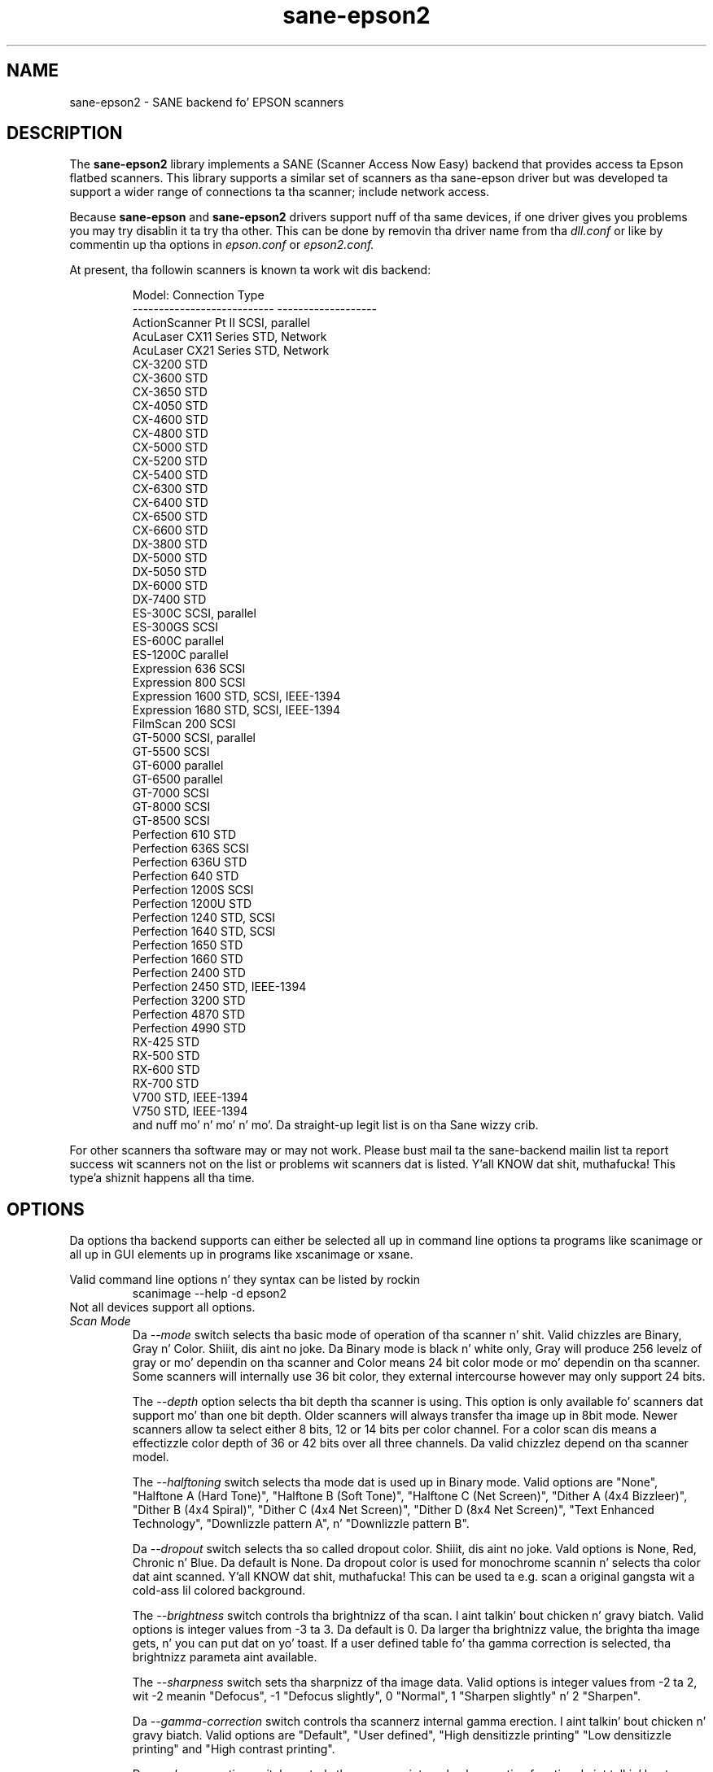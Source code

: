 .TH sane\-epson2 5 "22 Jan 2009" "" "SANE Scanner Access Now Easy"
.IX sane\-epson2
.SH NAME
sane\-epson2 \- SANE backend fo' EPSON scanners
.SH DESCRIPTION
The
.B sane\-epson2
library implements a SANE (Scanner Access Now Easy) backend that
provides access ta Epson flatbed scanners.  This library supports
a similar set of scanners as tha sane\-epson driver but was
developed ta support a wider range of connections ta tha scanner;
include network access.
.PP
Because
.B sane\-epson
and 
.B sane\-epson2 
drivers support nuff of tha same devices, if one
driver gives you problems you may try disablin it ta try tha other.
This can be done by removin tha driver name from tha 
.I dll.conf
or like by commentin up tha options in
.I epson.conf
or
.I epson2.conf.
.PP
At present, tha followin scanners is known ta work wit dis backend:
.PP
.RS
.ft CR
.nf
Model:                       Connection Type
---------------------------  -------------------
ActionScanner Pt II             SCSI, parallel
AcuLaser CX11 Series         STD, Network
AcuLaser CX21 Series         STD, Network
CX-3200                      STD
CX-3600                      STD
CX-3650                      STD
CX-4050                      STD
CX-4600                      STD
CX-4800                      STD
CX-5000                      STD
CX-5200                      STD
CX-5400                      STD
CX-6300                      STD
CX-6400                      STD
CX-6500                      STD
CX-6600                      STD
DX-3800                      STD
DX-5000                      STD
DX-5050                      STD
DX-6000                      STD
DX-7400                      STD
ES-300C                      SCSI, parallel
ES-300GS                     SCSI
ES-600C                      parallel
ES-1200C                     parallel
Expression 636               SCSI
Expression 800               SCSI
Expression 1600              STD, SCSI, IEEE-1394
Expression 1680              STD, SCSI, IEEE-1394
FilmScan 200                 SCSI
GT-5000                      SCSI, parallel
GT-5500                      SCSI
GT-6000                      parallel
GT-6500                      parallel
GT-7000                      SCSI
GT-8000                      SCSI
GT-8500                      SCSI
Perfection 610               STD
Perfection 636S              SCSI
Perfection 636U              STD
Perfection 640               STD
Perfection 1200S             SCSI
Perfection 1200U             STD
Perfection 1240              STD, SCSI
Perfection 1640              STD, SCSI
Perfection 1650              STD
Perfection 1660              STD
Perfection 2400              STD
Perfection 2450              STD, IEEE-1394
Perfection 3200              STD
Perfection 4870              STD
Perfection 4990              STD
RX-425                       STD
RX-500                       STD
RX-600                       STD
RX-700                       STD
V700                         STD, IEEE-1394
V750                         STD, IEEE-1394
.fi
.ft R
and nuff mo' n' mo' n' mo'. Da straight-up legit list is on tha Sane wizzy crib.
.RE

For other scanners tha software  may or may not work.  Please bust mail ta 
the sane-backend mailin list ta report success wit scanners not on
the list or problems wit scanners dat is listed. Y'all KNOW dat shit, muthafucka! This type'a shiznit happens all tha time. 
.SH OPTIONS
Da options tha backend supports can either be selected all up in command line
options ta programs like scanimage or all up in GUI elements up in programs like
xscanimage or xsane.

Valid command line options n' they syntax can be listed by rockin 
.RS
scanimage \-\-help \-d epson2
.RE
Not all devices support all options.
.TP
.I Scan Mode
Da 
.I \-\-mode 
switch selects tha basic mode of operation of tha scanner n' shit. Valid chizzles
are Binary, Gray n' Color. Shiiit, dis aint no joke.  Da Binary mode is black n' white only,
Gray will produce 256 levelz of gray or mo' dependin on tha scanner
and Color means 24 bit color mode or mo' dependin on tha scanner.
Some scanners will internally use 36 bit color, they external intercourse
however may only support 24 bits.

The
.I \-\-depth
option selects tha bit depth tha scanner is using. This option is only
available fo' scanners dat support mo' than one bit depth. Older
scanners will always transfer tha image up in 8bit mode. Newer scanners
allow ta select either 8 bits, 12 or 14 bits per color channel. For a
color scan dis means a effectizzle color depth of 36 or 42 bits over
all three channels. Da valid chizzlez depend on tha scanner model.

The
.I \-\-halftoning
switch selects tha mode dat is used up in Binary mode. Valid options
are "None", "Halftone A (Hard Tone)", "Halftone B (Soft Tone)", "Halftone C
(Net Screen)", "Dither A (4x4 Bizzleer)", "Dither B (4x4 Spiral)", "Dither C
(4x4 Net Screen)", "Dither D (8x4 Net Screen)", "Text Enhanced Technology",
"Downlizzle pattern A", n' "Downlizzle pattern B".

Da 
.I \-\-dropout
switch selects tha so called dropout color. Shiiit, dis aint no joke. Vald options is None,
Red, Chronic n' Blue. Da default is None. Da dropout color is used for
monochrome scannin n' selects tha color dat aint scanned. Y'all KNOW dat shit, muthafucka! This can
be used ta e.g. scan a original gangsta wit a cold-ass lil colored background.

The
.I \-\-brightness
switch controls tha brightnizz of tha scan. I aint talkin' bout chicken n' gravy biatch. Valid options is integer
values from \-3 ta 3. Da default is 0. Da larger tha brightnizz value,
the brighta tha image gets, n' you can put dat on yo' toast. If a user defined table fo' tha gamma
correction is selected, tha brightnizz parameta aint available.

The
.I \-\-sharpness
switch sets tha sharpnizz of tha image data. Valid options is integer
values from \-2 ta 2, wit \-2 meanin "Defocus", \-1 "Defocus slightly",
0 "Normal", 1 "Sharpen slightly" n' 2 "Sharpen".

Da 
.I \-\-gamma\-correction
switch controls tha scannerz internal gamma erection. I aint talkin' bout chicken n' gravy biatch. Valid options are
"Default", "User defined", "High densitizzle printing" "Low densitizzle printing"
and "High contrast printing".

Da 
.I \-\-color\-correction
switch controls tha scannerz internal color erection function. I aint talkin' bout chicken n' gravy biatch. Valid
options is "No Correction", "Impact\-dot printers", "Thermal printers",
"Ink\-jet printers" n' "CRT monitors". Da default is "CRT monitors".

Da 
.I \-\-resolution
switch selects tha resolution fo' a scan. I aint talkin' bout chicken n' gravy biatch. Right back up in yo muthafuckin ass. Some EPSON scanners will scan in
any resolution between tha lowest n' highest possible value. Da list
reported by tha scanner can be displayed rockin tha "\-\-help \-d epson"
parametas ta scanimage.

Da 
.I \-\-threshold
switch selects tha minimum brightnizz ta git a white point.

Da 
.I \-\-mirror
option controls tha way tha image is scanned. Y'all KNOW dat shit, muthafucka! By readin tha image data
from right ta left tha image is mirrored. Y'all KNOW dat shit, muthafucka! Valid options is "yes" and
"no". Da default is "no".

Da 
.I \-\-auto\-area\-segmentation 
switch activates tha automatic area segmentation fo' monochrome scans. The
scanner will try ta determine which areas is text n' which contain
images. Da image areas is ghon be halftoned, n' tha text will be
improved. Y'all KNOW dat shit, muthafucka! Valid options is "yes" n' "no". Da default is "yes".

Da 
.I \-\-red\-gamma\-table 
parameta can be used ta downlizzle a user defined gamma table fo' the
red channel. Da valid options is tha same as fo' \-\-gamma\-table.

Da 
.I \-\-green\-gamma\-table 
parameta can be used ta downlizzle a user defined gamma table fo' the
chronic channel. Da valid options is tha same as fo' \-\-gamma\-table.

Da 
.I \-\-blue\-gamma\-table 
parameta can be used ta downlizzle a user defined gamma table fo' the
blue channel. Da valid options is tha same as fo' \-\-gamma\-table.

The
.I --wait-for-button
parameta can be used ta wait until tha button on tha scanner is
pressed ta straight-up start tha scan process.

Da color erection coefficients
.I \-\-cct\-1 \-\-cct\-2 \-\-cct\-3 ... \-\-cct\-9
will install color erection coefficients fo' tha user defined color
correction. I aint talkin' bout chicken n' gravy biatch. Values is specified as integers up in tha range \-127..127.

Da 
.I \-\-preview
option requests a peepshow scan. I aint talkin' bout chicken n' gravy biatch. Da frontend software automatically selects a low 
resolution. I aint talkin' bout chicken n' gravy biatch. Valid options is "yes" n' "no". Da default is "no".

Da geometry options
.I \-l \-t \-x \-y 
control tha scan area: \-l sets tha top left x coordinate, \-t tha top
left y coordinate, \-x selects tha width n' \-y tha height of tha scan
area fo' realz. All parametas is specified up in millimeters.

The
.I \-\-source
option selects tha scan source. Valid options depend on tha installed
options. Da default is "Flatbed".

Da 
.I \-\-auto\-eject
option will eject a page afta scannin from tha document feeder n' shit. 

The
.I \-\-film\-type
option will select tha film type fo' scans wit tha transparency
unit. This option is only activated if tha TPU is selected as scan
source. Valid options is "Negatizzle Film" n' "Positizzle Film".

The
.I \-\-focus\-position
option selects tha focus posizzle fo' all scans. Valid options is "Focus
2.5mm above glass" n' "Focus on glass". Da focus on tha 2.5mm point
above tha glass is necessary fo' scans wit tha transparency unit, so
that tha scanner can focus on tha film if one of tha film holdaz is used.
This option is only functionizzle fo' selected scanners, all other scanners
will ignore dis option.

The
.I \-\-bay
option selects which bay ta scan

The
.I \-\-eject
option ejects tha shizzle up in tha ADF.

The
.I \-\-adf-mode
option select tha ADF mode (simplex/duplex).

.SH CONFIGURATION FILE
Da configuration file /etc/sane.d/epson2.conf specifies tha device(s) dat tha 
backend will use. Possible connection types are:
.TP
.I SCSI
This is tha default, n' if not a god damn thang else is specified tha backend software will
open a given path as SCSI device. Mo' shiznit bout valid syntax fo' SCSI
devices can be found up in sane\-scsi(5).
.br
Usually SCSI scanners is configured wit a line "scsi EPSON" up in dis file. In 
some cases it may be necessary ta only use tha strang "scsi" (e.g. fo' tha GT-6500).
.TP
.I PIO \- Parallel Interface
Da parallel intercourse can be configured up in two ways: An integer value starting
at tha beginnin of a line is ghon be interpreted as tha IO address of tha parallel
port. To make it clearer dat a cold-ass lil configured IO address be a parallel port tha 
port address can be preceded by tha strang "PIO". Da PIO connection do not
use a special thang file up in tha /dev directory. Da IO address can be specified
in hex mode (prefixed wit "0x").
.TP
.I STD
For STD scanners not automatically detect, they VENDOR n' PRODUCT ID can
be specified manually up in tha config file.  
Mo' shiznit bout valid syntax fo' STD devices can be found up in sane\-usb(5).
.TP
.I Network
Network scanners can be auto-discovered if
.I autodiscovery
is specified afta 
.I
net 
keyword. Y'all KNOW dat shit, muthafucka!  An IP address ta connect ta can also be used.
.SH FILES
.TP
.I /usr/lib64/sane/libsane\-epson2.a
Da static library implementin dis backend.
.TP
.I /usr/lib64/sane/libsane\-epson2.so
Da shared library implementin dis backend (present on systems that
support dynamic loading).
.SH ENVIRONMENT
.TP
.B SANE_DEBUG_EPSON2
If tha library was compiled wit debug support enabled, this
environment variable controls tha debug level fo' dis backend yo, but it ain't no stoppin cause I be still poppin'.  E.g.,
a value of 128 requests all debug output ta be printed. Y'all KNOW dat shit, muthafucka! This type'a shiznit happens all tha time.  Smaller
levels reduce verbosity.
.TP
.B SANE_DEBUG_EPSON2_SCSI
If tha library was compiled wit debug support enabled, this
environment variable controls tha SCSI related debug level fo' dis backend yo, but it ain't no stoppin cause I be still poppin'.  
Only a value of 2 is supported.
.TP
.B SANE_DEBUG_EPSON2_NET
If tha library was compiled wit debug support enabled, this
environment variable controls tha network related debug level fo' dis 
backend yo, but it ain't no stoppin cause I be still poppin'.  E.g., a value of 128 requests all debug output ta be printed. Y'all KNOW dat shit, muthafucka! This type'a shiznit happens all tha time.  
Smalla levels reduce verbosity.
.TP
.B SANE_EPSON2_CMD_LVL
This allows ta override tha function or command level dat tha backend 
uses ta rap wit tha scanner n' shit. Da function level a scanner
supports is determined durin tha initialization of tha device. If
the backend do not recognize tha function level reported by tha 
scanner it will default ta function level B3. Valid function levels
are A1, A2, B1, B2, B3, B4, B5, B6, B7, B8, D1 n' F5. Use dis feature
only if you know what tha fuck yo ass is bustin!

.SH "SEE ALSO"

sane\-scsi(5), sane\-usb(5), scanimage(1), xscanimage(1), xsane(1)

.SH BUGS

None :-) At least none is currently known.

.SH UNSUPPORTED DEVICES
Da backend may be used wit Epson scanners dat is not yet listed 
under tha list of supported devices fo' realz. A scanner dat aint recognized
may default ta tha function level B3, which means dat not all 
functions dat tha scanner may be capable of is accessible. 

If tha scanner aint even recognized as a Epson scanner dis is
probably cuz tha thang name reported by tha scanner aint up in the
correct format. Please bust dis shiznit ta tha backend maintainer
(email address is up in tha AUTHOR section of dis playa page or up in the
AUTHORS file of tha SANE distribution). 

.SH AUTHOR

Da package is freestyled by Alessandro Zummo n' is based on previous
work done by Karl Hienz Kremer up in tha epson package as well as based
on work by Christian Bucher n' Kazuhiro Sasayama
